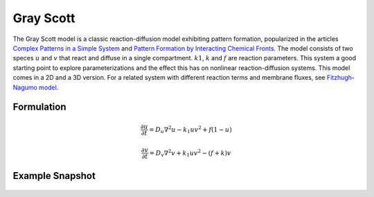Gray Scott
==========
The Gray Scott model is a classic reaction-diffusion model exhibiting pattern formation, popularized in the articles `Complex Patterns in a Simple System <https://www.science.org/doi/10.1126/science.261.5118.189>`_ and `Pattern Formation by Interacting Chemical Fronts <https://www.science.org/doi/10.1126/science.261.5118.192>`_. The model consists of two speces :math:`u` and :math:`v` that react and diffuse in a single compartment. :math:`k1`, :math:`k` and :math:`f` are reaction parameters. This system a good starting point to explore parameterizations and the effect this has on nonlinear reaction-diffusion systems.
This model comes in a 2D and a 3D version. For a related system with different reaction terms and membrane fluxes, see `Fitzhugh-Nagumo model <fitzhughnagumo.html>`_.

Formulation
""""""""""""""
   .. math::

      &\frac{\partial u}{\partial t} = D_{u} \nabla^2 u - k_{1} u v^{2} + f \left(1-u \right)

      &\frac{\partial v}{\partial t} = D_{v} \nabla^2 v + k_{1} u v^{2} - \left( f + k \right) v

Example Snapshot
"""""""""""""""""
.. figure:: img/grayscott.png
   :alt: screenshot of the final step of the Grey-Scott 2D example model
